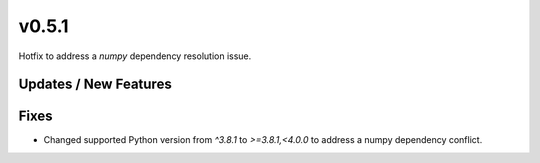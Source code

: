 v0.5.1
======

Hotfix to address a `numpy` dependency resolution issue.

Updates / New Features
----------------------

Fixes
-----

* Changed supported Python version from `^3.8.1` to `>=3.8.1,<4.0.0` to address a numpy dependency conflict.
